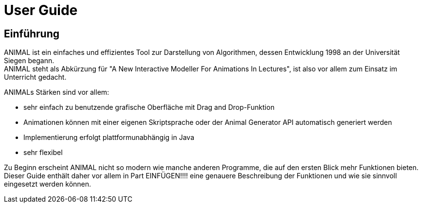 :jbake-title: UserGuide
:jbake-date: 2020-03-09
:jbake-type: page
:jbake-status: published

= User Guide

== Einführung
ANIMAL ist ein einfaches und effizientes Tool zur Darstellung von Algorithmen, dessen Entwicklung 1998 an der Universität Siegen begann. +
ANIMAL steht als Abkürzung für "A New Interactive Modeller For Animations In Lectures", ist also vor allem zum Einsatz im Unterricht gedacht.

ANIMALs Stärken sind vor allem:

* sehr einfach zu benutzende grafische Oberfläche mit Drag and Drop-Funktion
* Animationen können mit einer eigenen Skriptsprache oder der Animal Generator API automatisch generiert werden
* Implementierung erfolgt plattformunabhängig in Java
* sehr flexibel

Zu Beginn erscheint ANIMAL nicht so modern wie manche anderen Programme, die auf den ersten Blick mehr Funktionen bieten.
Dieser Guide enthält daher vor allem in Part EINFÜGEN!!!! eine genauere Beschreibung der Funktionen und wie sie sinnvoll eingesetzt werden können.
